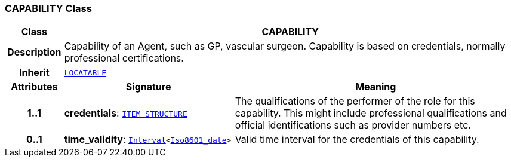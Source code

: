 === CAPABILITY Class

[cols="^1,3,5"]
|===
h|*Class*
2+^h|*CAPABILITY*

h|*Description*
2+a|Capability of an Agent, such as  GP, vascular surgeon. Capability is based on credentials, normally professional certifications.

h|*Inherit*
2+|`link:/releases/RM/{rm_release}/common.html#_locatable_class[LOCATABLE^]`

h|*Attributes*
^h|*Signature*
^h|*Meaning*

h|*1..1*
|*credentials*: `link:/releases/RM/{rm_release}/data_structures.html#_item_structure_class[ITEM_STRUCTURE^]`
a|The qualifications of the performer of the role for this capability. This might include professional qualifications and official identifications such as provider numbers etc.

h|*0..1*
|*time_validity*: `link:/releases/BASE/{base_release}/foundation_types.html#_interval_class[Interval^]<link:/releases/BASE/{base_release}/foundation_types.html#_iso8601_date_class[Iso8601_date^]>`
a|Valid time interval for the credentials of this capability.
|===
